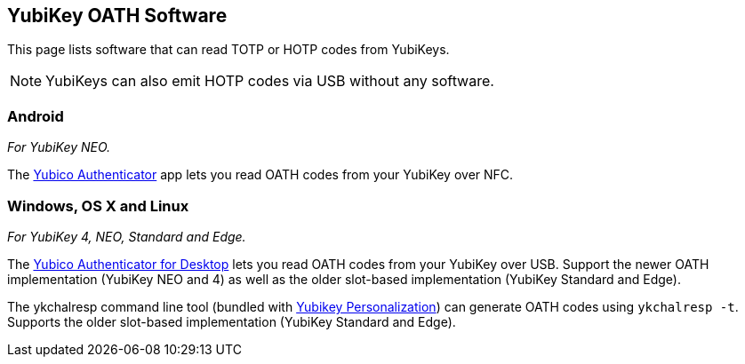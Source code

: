 == YubiKey OATH Software
This page lists software that can read TOTP or HOTP codes from YubiKeys.

NOTE: YubiKeys can also emit HOTP codes via USB without any software.

=== Android
_For YubiKey NEO._

The link:/yubioath-android[Yubico Authenticator] app lets you read OATH codes
from your YubiKey over NFC.

=== Windows, OS X and Linux
_For YubiKey 4, NEO, Standard and Edge._

The link:/yubioath-desktop[Yubico Authenticator for Desktop] lets you read OATH
codes from your YubiKey over USB. Support the newer OATH implementation
(YubiKey NEO and 4) as well as the older slot-based implementation (YubiKey
Standard and Edge).


The ykchalresp command line tool (bundled with
link:/yubikey-personalization[Yubikey Personalization]) can generate OATH codes
using `ykchalresp -t`. Supports the older slot-based implementation (YubiKey
Standard and Edge).
